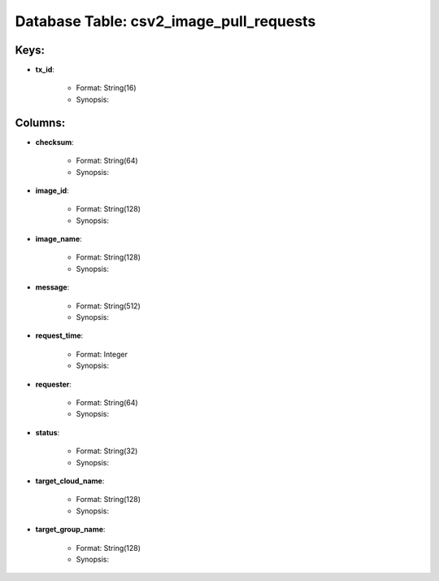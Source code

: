.. File generated by /opt/cloudscheduler/utilities/schema_doc - DO NOT EDIT
..
.. To modify the contents of this file:
..   1. edit the template file ".../cloudscheduler/docs/schema_doc/tables/csv2_image_pull_requests.yaml"
..   2. run the utility ".../cloudscheduler/utilities/schema_doc"
..

Database Table: csv2_image_pull_requests
========================================



Keys:
^^^^^^^^

* **tx_id**:

   * Format: String(16)
   * Synopsis:


Columns:
^^^^^^^^

* **checksum**:

   * Format: String(64)
   * Synopsis:

* **image_id**:

   * Format: String(128)
   * Synopsis:

* **image_name**:

   * Format: String(128)
   * Synopsis:

* **message**:

   * Format: String(512)
   * Synopsis:

* **request_time**:

   * Format: Integer
   * Synopsis:

* **requester**:

   * Format: String(64)
   * Synopsis:

* **status**:

   * Format: String(32)
   * Synopsis:

* **target_cloud_name**:

   * Format: String(128)
   * Synopsis:

* **target_group_name**:

   * Format: String(128)
   * Synopsis:

